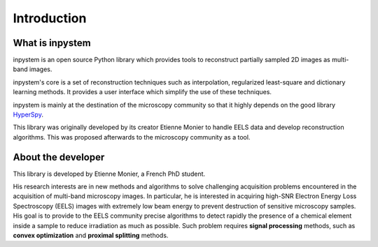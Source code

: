 Introduction
============

What is inpystem
--------------

inpystem is an open source Python library which provides tools to reconstruct partially sampled 2D images as multi-band images.

inpystem's core is a set of reconstruction techniques such as interpolation, regularized least-square and dictionary learning methods. It provides a user interface which simplify the use of these techniques.

inpystem is mainly at the destination of the microscopy community so that it highly depends on the good library HyperSpy_.

This library was originally developed by its creator Etienne Monier to handle EELS data and develop reconstruction algorithms. This was proposed afterwards to the microscopy community as a tool. 

.. _HyperSpy: https://hyperspy.org/

About the developer
-------------------

This library is developed by Etienne Monier, a French PhD student.

His research interests are in new methods and algorithms to solve challenging acquisition problems encountered in the acquisition of multi-band microscopy images. In particular, he is interested in acquiring high-SNR Electron Energy Loss Spectroscopy (EELS) images with extremely low beam energy to prevent destruction of sensitive microscopy samples. His goal is to provide to the EELS community precise algorithms to detect rapidly the presence of a chemical element inside a sample to reduce irradiation as much as possible. Such problem requires **signal processing** methods, such as **convex optimization** and **proximal splitting** methods.


